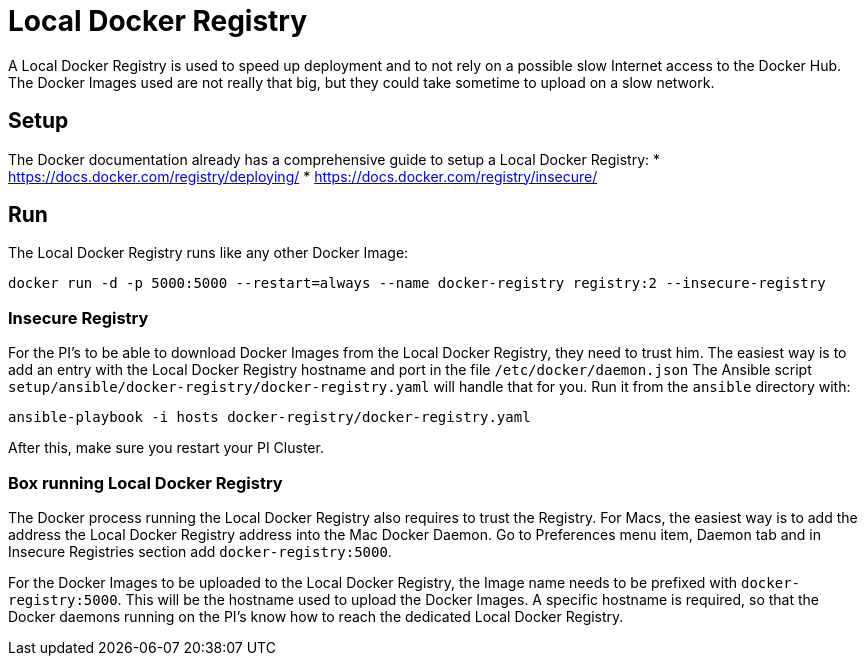 = Local Docker Registry

A Local Docker Registry is used to speed up deployment and to not rely
on a possible slow Internet access to the Docker Hub. The Docker Images
used are not really that big, but they could take sometime to upload on
a slow network.

== Setup

The Docker documentation already has a comprehensive guide to setup a
Local Docker Registry: * https://docs.docker.com/registry/deploying/ *
https://docs.docker.com/registry/insecure/

== Run

The Local Docker Registry runs like any other Docker Image:

[source,bash]
----
docker run -d -p 5000:5000 --restart=always --name docker-registry registry:2 --insecure-registry
----

=== Insecure Registry

For the PI’s to be able to download Docker Images from the Local Docker
Registry, they need to trust him. The easiest way is to add an entry
with the Local Docker Registry hostname and port in the file
`/etc/docker/daemon.json` The Ansible script
`setup/ansible/docker-registry/docker-registry.yaml` will handle that
for you. Run it from the `ansible` directory with:

[source,bash]
----
ansible-playbook -i hosts docker-registry/docker-registry.yaml
----

After this, make sure you restart your PI Cluster.

=== Box running Local Docker Registry

The Docker process running the Local Docker Registry also requires to
trust the Registry. For Macs, the easiest way is to add the address the
Local Docker Registry address into the Mac Docker Daemon. Go to
Preferences menu item, Daemon tab and in Insecure Registries section add
`docker-registry:5000`.

For the Docker Images to be uploaded to the Local Docker Registry, the
Image name needs to be prefixed with `docker-registry:5000`. This will
be the hostname used to upload the Docker Images. A specific hostname is
required, so that the Docker daemons running on the PI’s know how to
reach the dedicated Local Docker Registry.